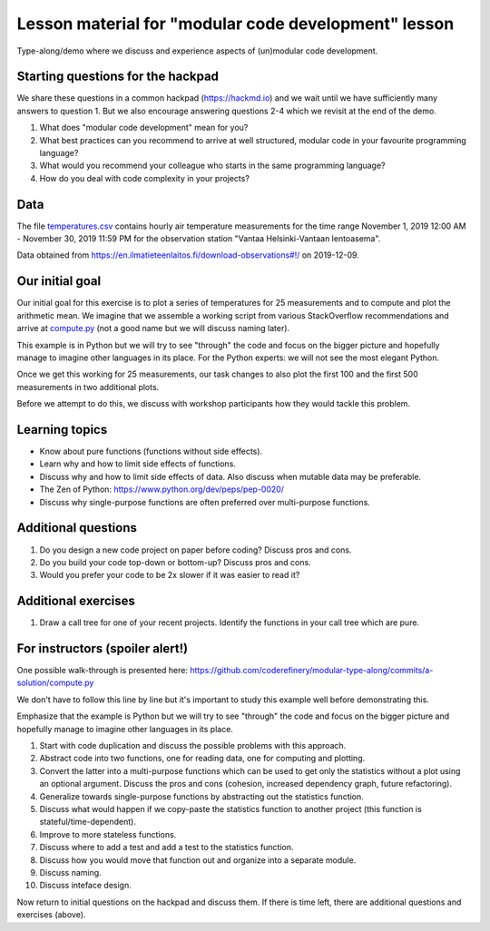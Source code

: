 

Lesson material for "modular code development" lesson
=====================================================

Type-along/demo where we discuss and experience aspects of (un)modular
code development.


Starting questions for the hackpad
----------------------------------

We share these questions in a common hackpad (https://hackmd.io) and we
wait until we have sufficiently many answers to question 1. But we also
encourage answering questions 2-4 which we revisit at the end of the
demo.

1. What does "modular code development" mean for you?
2. What best practices can you recommend to arrive at well structured,
   modular code in your favourite programming language?
3. What would you recommend your colleague who starts in the same
   programming language?
4. How do you deal with code complexity in your projects?


Data
----

The file `temperatures.csv <temperatures.csv>`__ contains hourly air
temperature measurements for the time range November 1, 2019 12:00 AM -
November 30, 2019 11:59 PM for the observation station "Vantaa
Helsinki-Vantaan lentoasema".

Data obtained from
https://en.ilmatieteenlaitos.fi/download-observations#!/ on 2019-12-09.


Our initial goal
----------------

Our initial goal for this exercise is to plot a series of temperatures
for 25 measurements and to compute and plot the arithmetic mean. We
imagine that we assemble a working script from various StackOverflow
recommendations and arrive at `compute.py <compute.py>`__ (not a good
name but we will discuss naming later).

This example is in Python but we will try to see "through" the code and
focus on the bigger picture and hopefully manage to imagine other
languages in its place. For the Python experts: we will not see the most
elegant Python.

Once we get this working for 25 measurements, our task changes to also
plot the first 100 and the first 500 measurements in two additional
plots.

Before we attempt to do this, we discuss with workshop participants how
they would tackle this problem.


Learning topics
---------------

-  Know about pure functions (functions without side effects).
-  Learn why and how to limit side effects of functions.
-  Discuss why and how to limit side effects of data. Also discuss when
   mutable data may be preferable.
-  The Zen of Python: https://www.python.org/dev/peps/pep-0020/
-  Discuss why single-purpose functions are often preferred over
   multi-purpose functions.


Additional questions
--------------------

1. Do you design a new code project on paper before coding? Discuss pros
   and cons.
2. Do you build your code top-down or bottom-up? Discuss pros and cons.
3. Would you prefer your code to be 2x slower if it was easier to read
   it?


Additional exercises
--------------------

1. Draw a call tree for one of your recent projects. Identify the
   functions in your call tree which are pure.


For instructors (spoiler alert!)
--------------------------------

One possible walk-through is presented here:
https://github.com/coderefinery/modular-type-along/commits/a-solution/compute.py

We don't have to follow this line by line but it's important to study
this example well before demonstrating this.

Emphasize that the example is Python but we will try to see "through"
the code and focus on the bigger picture and hopefully manage to imagine
other languages in its place.

1.  Start with code duplication and discuss the possible problems with
    this approach.
2.  Abstract code into two functions, one for reading data, one for
    computing and plotting.
3.  Convert the latter into a multi-purpose functions which can be used
    to get only the statistics without a plot using an optional
    argument. Discuss the pros and cons (cohesion, increased dependency
    graph, future refactoring).
4.  Generalize towards single-purpose functions by abstracting out the
    statistics function.
5.  Discuss what would happen if we copy-paste the statistics function
    to another project (this function is stateful/time-dependent).
6.  Improve to more stateless functions.
7.  Discuss where to add a test and add a test to the statistics
    function.
8.  Discuss how you would move that function out and organize into a
    separate module.
9.  Discuss naming.
10. Discuss inteface design.

Now return to initial questions on the hackpad and discuss them. If
there is time left, there are additional questions and exercises
(above).
